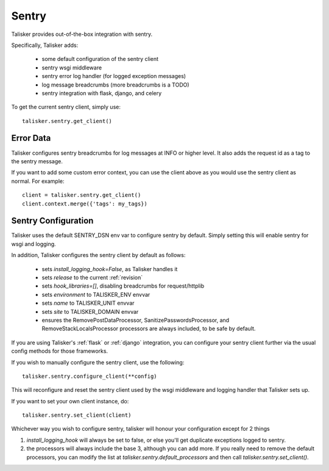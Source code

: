.. highlight:: python


======
Sentry
======

Talisker provides out-of-the-box integration with sentry.

Specifically, Talisker adds:

 * some default configuration of the sentry client
 * sentry wsgi middleware
 * sentry error log handler (for logged exception messages)
 * log message breadcrumbs (more breadcrumbs is a TODO)
 * sentry integration with flask, django, and celery

To get the current sentry client, simply use::

    talisker.sentry.get_client()

Error Data
----------

Talisker configures sentry breadcrumbs for log messages at INFO or higher level.
It also adds the request id as a tag to the sentry message.

If you want to add some custom error context, you can use the client above as
you would use the sentry client as normal. For example::

    client = talisker.sentry.get_client()
    client.context.merge({'tags': my_tags})


Sentry Configuration
--------------------

Talisker uses the default SENTRY_DSN env var to configure sentry by
default.  Simply setting this will enable sentry for wsgi and logging.

In addition, Talisker configures the sentry client by default as follows:

 - sets `install_logging_hook=False`, as Talisker handles it
 - sets `release` to the current :ref:`revision`
 - sets `hook_libraries=[]`, disabling breadcrumbs for request/httplib
 - sets `environment` to TALISKER_ENV envvar
 - sets `name` to TALISKER_UNIT envvar
 - sets `site` to TALISKER_DOMAIN envvar
 - ensures the RemovePostDataProcessor, SanitizePasswordsProcessor, and
   RemoveStackLocalsProcessor processors are always included, to be safe by
   default.


If you are using Talisker's :ref:`flask` or :ref:`django` integration, you can configure
your sentry client further via the usual config methods for those frameworks.

If you wish to manually configure the sentry client, use the following::

    talisker.sentry.configure_client(**config)

This will reconfigure and reset the sentry client used by the wsgi middleware
and logging handler that Talisker sets up.

If you want to set your own client instance, do::

    talisker.sentry.set_client(client)

Whichever way you wish to configure sentry, talisker will honour your
configuration except for 2 things

1) `install_logging_hook` will always be set to false, or else you'll get
   duplicate exceptions logged to sentry.

2) the processors will always include the base 3, although you can add more.
   If you really need to remove the default processors, you can modify the
   list at `talisker.sentry.default_processors` and then call
   `talisker.sentry.set_client()`.

